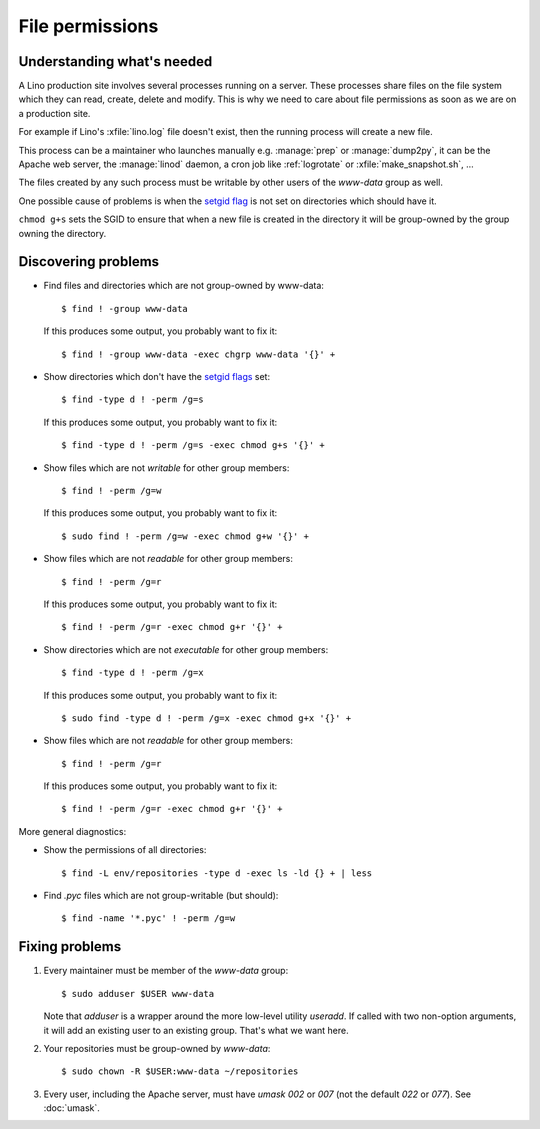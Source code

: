 .. _lino.admin.fileperm:

================
File permissions
================

Understanding what's needed
===========================

A Lino production site involves several processes running on a server.
These processes share files on the file system which they can read,
create, delete and modify.  This is why we need to care about file
permissions as soon as we are on a production site.

For example if Lino's :xfile:`lino.log` file doesn't exist, then the
running process will create a new file.

This process can be a maintainer who launches manually
e.g. :manage:`prep` or :manage:`dump2py`, it can be the Apache web
server, the :manage:`linod` daemon, a cron job like :ref:`logrotate`
or :xfile:`make_snapshot.sh`, ...

The files created by any such process must be writable by other users
of the `www-data` group as well.

One possible cause of problems is when the `setgid flag
<https://en.wikipedia.org/wiki/Setuid>`_ is not set on directories
which should have it.

``chmod g+s`` sets the SGID to ensure that when a new file is created
in the directory it will be group-owned by the group owning the
directory.


Discovering problems
====================

- Find files and directories which are not group-owned by www-data::

    $ find ! -group www-data

  If this produces some output, you probably want to fix it::
    
    $ find ! -group www-data -exec chgrp www-data '{}' +
    
- Show directories which don't have the `setgid flags
  <https://en.wikipedia.org/wiki/Setuid>`_ set::

    $ find -type d ! -perm /g=s

  If this produces some output, you probably want to fix it::

    $ find -type d ! -perm /g=s -exec chmod g+s '{}' +

- Show files which are not *writable* for other group members::
    
    $ find ! -perm /g=w

  If this produces some output, you probably want to fix it::

    $ sudo find ! -perm /g=w -exec chmod g+w '{}' +

- Show files which are not *readable* for other group members::
    
    $ find ! -perm /g=r

  If this produces some output, you probably want to fix it::

    $ find ! -perm /g=r -exec chmod g+r '{}' +

- Show directories which are not *executable* for other group members::
    
    $ find -type d ! -perm /g=x
    
  If this produces some output, you probably want to fix it::

    $ sudo find -type d ! -perm /g=x -exec chmod g+x '{}' +

- Show files which are not *readable* for other group members::
    
    $ find ! -perm /g=r

  If this produces some output, you probably want to fix it::

    $ find ! -perm /g=r -exec chmod g+r '{}' +

More general diagnostics:

- Show the permissions of all directories::

    $ find -L env/repositories -type d -exec ls -ld {} + | less

- Find `.pyc` files which are not group-writable (but should)::

    $ find -name '*.pyc' ! -perm /g=w
    

Fixing problems
===============

#.  Every maintainer must be member of the `www-data` group::

        $ sudo adduser $USER www-data

    Note that `adduser` is a wrapper around the more low-level utility
    `useradd`.  If called with two non-option arguments, it will add an
    existing user to an existing group. That's what we want here.

#.  Your repositories must be group-owned by `www-data`::

        $ sudo chown -R $USER:www-data ~/repositories
    
#.  Every user, including the Apache server, must have `umask 002` or
    `007` (not the default `022` or `077`).  See :doc:`umask`.



